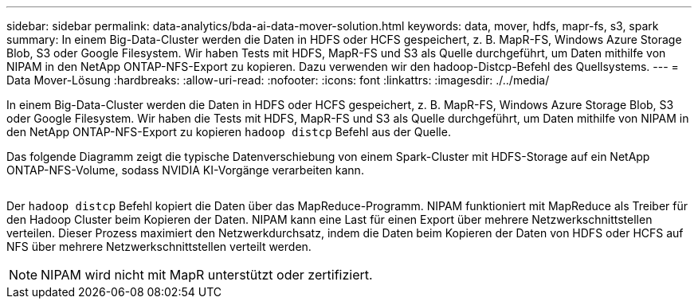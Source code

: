 ---
sidebar: sidebar 
permalink: data-analytics/bda-ai-data-mover-solution.html 
keywords: data, mover, hdfs, mapr-fs, s3, spark 
summary: In einem Big-Data-Cluster werden die Daten in HDFS oder HCFS gespeichert, z. B. MapR-FS, Windows Azure Storage Blob, S3 oder Google Filesystem. Wir haben Tests mit HDFS, MapR-FS und S3 als Quelle durchgeführt, um Daten mithilfe von NIPAM in den NetApp ONTAP-NFS-Export zu kopieren. Dazu verwenden wir den hadoop-Distcp-Befehl des Quellsystems. 
---
= Data Mover-Lösung
:hardbreaks:
:allow-uri-read: 
:nofooter: 
:icons: font
:linkattrs: 
:imagesdir: ./../media/


[role="lead"]
In einem Big-Data-Cluster werden die Daten in HDFS oder HCFS gespeichert, z. B. MapR-FS, Windows Azure Storage Blob, S3 oder Google Filesystem. Wir haben die Tests mit HDFS, MapR-FS und S3 als Quelle durchgeführt, um Daten mithilfe von NIPAM in den NetApp ONTAP-NFS-Export zu kopieren `hadoop distcp` Befehl aus der Quelle.

Das folgende Diagramm zeigt die typische Datenverschiebung von einem Spark-Cluster mit HDFS-Storage auf ein NetApp ONTAP-NFS-Volume, sodass NVIDIA KI-Vorgänge verarbeiten kann.

image:bda-ai-image3.png[""]

Der `hadoop distcp` Befehl kopiert die Daten über das MapReduce-Programm. NIPAM funktioniert mit MapReduce als Treiber für den Hadoop Cluster beim Kopieren der Daten. NIPAM kann eine Last für einen Export über mehrere Netzwerkschnittstellen verteilen. Dieser Prozess maximiert den Netzwerkdurchsatz, indem die Daten beim Kopieren der Daten von HDFS oder HCFS auf NFS über mehrere Netzwerkschnittstellen verteilt werden.


NOTE: NIPAM wird nicht mit MapR unterstützt oder zertifiziert.
